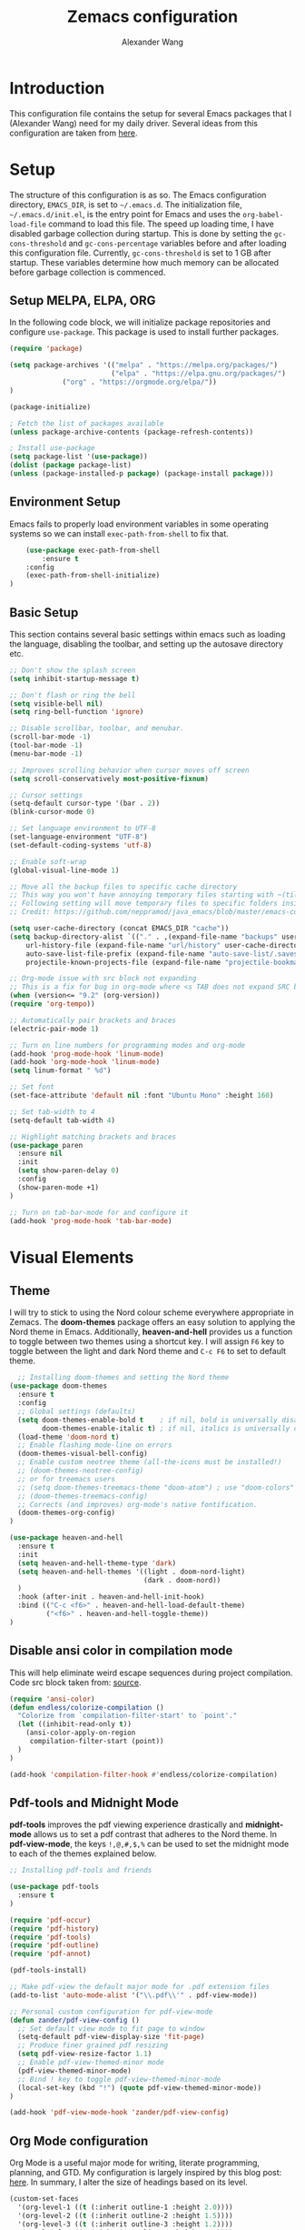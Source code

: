 #+TITLE: Zemacs configuration
#+author: Alexander Wang

* Introduction
  This configuration file contains the setup for several Emacs packages that I (Alexander Wang) need for my daily driver. Several ideas from this configuration are taken from [[https://github.com/neppramod/java_emacs][here]].

* Setup
  The structure of this configuration is as so. The Emacs configuration directory, ~EMACS_DIR~, is set to ~~/.emacs.d~. The initialization file, ~~/.emacs.d/init.el~, is the entry point for Emacs and uses the ~org-babel-load-file~ command to load this file. The speed up loading time, I have disabled garbage collection during startup. This is done by setting the ~gc-cons-threshold~ and ~gc-cons-percentage~ variables before and after loading this configuration file. Currently, ~gc-cons-threshold~ is set to 1 GB after startup. These variables determine how much memory can be allocated before garbage collection is commenced.

** Setup MELPA, ELPA, ORG
   In the following code block, we will initialize package repositories and configure ~use-package~. This package is used to install further packages.

#+BEGIN_SRC emacs-lisp
(require 'package)

(setq package-archives '(("melpa" . "https://melpa.org/packages/")
                         ("elpa" . "https://elpa.gnu.org/packages/")
			 ("org" . "https://orgmode.org/elpa/"))
)

(package-initialize)

; Fetch the list of packages available 
(unless package-archive-contents (package-refresh-contents))

; Install use-package
(setq package-list '(use-package))
(dolist (package package-list)
(unless (package-installed-p package) (package-install package)))
#+END_SRC

** Environment Setup
   Emacs fails to properly load environment variables in some operating systems so we can install ~exec-path-from-shell~ to fix that.

#+BEGIN_SRC emacs-lisp
    (use-package exec-path-from-shell 
        :ensure t
	:config
	(exec-path-from-shell-initialize)
)
#+END_SRC

** Basic Setup
   This section contains several basic settings within emacs such as loading the language, disabling the toolbar, and setting up the autosave directory etc.

#+BEGIN_SRC emacs-lisp
  ;; Don't show the splash screen
  (setq inhibit-startup-message t)

  ;; Don't flash or ring the bell
  (setq visible-bell nil)
  (setq ring-bell-function 'ignore)
  
  ;; Disable scrollbar, toolbar, and menubar.
  (scroll-bar-mode -1)
  (tool-bar-mode -1)
  (menu-bar-mode -1)

  ;; Improves scrolling behavior when cursor moves off screen
  (setq scroll-conservatively most-positive-fixnum)

  ;; Cursor settings
  (setq-default cursor-type '(bar . 2))
  (blink-cursor-mode 0)

  ;; Set language environment to UTF-8
  (set-language-environment "UTF-8")
  (set-default-coding-systems 'utf-8)
  
  ;; Enable soft-wrap
  (global-visual-line-mode 1)

  ;; Move all the backup files to specific cache directory
  ;; This way you won't have annoying temporary files starting with ~(tilde) in each directory
  ;; Following setting will move temporary files to specific folders inside cache directory in EMACS_DIR
  ;; Credit: https://github.com/neppramod/java_emacs/blob/master/emacs-configuration.org

  (setq user-cache-directory (concat EMACS_DIR "cache"))
  (setq backup-directory-alist `(("." . ,(expand-file-name "backups" user-cache-directory)))
      url-history-file (expand-file-name "url/history" user-cache-directory)
      auto-save-list-file-prefix (expand-file-name "auto-save-list/.saves-" user-cache-directory)
      projectile-known-projects-file (expand-file-name "projectile-bookmarks.eld" user-cache-directory))

  ;; Org-mode issue with src block not expanding
  ;; This is a fix for bug in org-mode where <s TAB does not expand SRC block
  (when (version<= "9.2" (org-version))
  (require 'org-tempo))

  ;; Automatically pair brackets and braces
  (electric-pair-mode 1)

  ;; Turn on line numbers for programming modes and org-mode
  (add-hook 'prog-mode-hook 'linum-mode)
  (add-hook 'org-mode-hook 'linum-mode)
  (setq linum-format " %d") 

  ;; Set font
  (set-face-attribute 'default nil :font "Ubuntu Mono" :height 160)

  ;; Set tab-width to 4
  (setq-default tab-width 4)

  ;; Highlight matching brackets and braces
  (use-package paren
    :ensure nil
    :init
    (setq show-paren-delay 0)
    :config
    (show-paren-mode +1)
  )

  ;; Turn on tab-bar-mode for and configure it
  (add-hook 'prog-mode-hook 'tab-bar-mode)
#+END_SRC

* Visual Elements
** Theme
   I will try to stick to using the Nord colour scheme everywhere appropriate in Zemacs. The *doom-themes* package offers an easy solution to applying the Nord theme in Emacs. Additionally, *heaven-and-hell* provides us a function to toggle between two themes using a shortcut key. I will assign ~F6~ key to toggle between the light and dark Nord theme and ~C-c F6~ to set to default theme.

#+BEGIN_SRC emacs-lisp
  ;; Installing doom-themes and setting the Nord theme 
(use-package doom-themes
  :ensure t
  :config
  ;; Global settings (defaults)
  (setq doom-themes-enable-bold t    ; if nil, bold is universally disabled
        doom-themes-enable-italic t) ; if nil, italics is universally disabled
  (load-theme 'doom-nord t)
  ;; Enable flashing mode-line on errors
  (doom-themes-visual-bell-config)
  ;; Enable custom neotree theme (all-the-icons must be installed!)
  ;; (doom-themes-neotree-config)
  ;; or for treemacs users
  ;; (setq doom-themes-treemacs-theme "doom-atom") ; use "doom-colors" for less minimal icon theme
  ;; (doom-themes-treemacs-config)
  ;; Corrects (and improves) org-mode's native fontification.
  (doom-themes-org-config)
)

(use-package heaven-and-hell
  :ensure t
  :init
  (setq heaven-and-hell-theme-type 'dark)
  (setq heaven-and-hell-themes '((light . doom-nord-light)
                                 (dark . doom-nord))
  )
  :hook (after-init . heaven-and-hell-init-hook)
  :bind (("C-c <f6>" . heaven-and-hell-load-default-theme)
         ("<f6>" . heaven-and-hell-toggle-theme))
)
#+END_SRC

** Disable ansi color in compilation mode
  This will help eliminate weird escape sequences during project compilation. Code src block taken from: [[https://endlessparentheses.com/ansi-colors-in-the-compilation-buffer-output.html][source]].
#+BEGIN_SRC emacs-lisp
(require 'ansi-color)
(defun endless/colorize-compilation ()
  "Colorize from `compilation-filter-start' to `point'."
  (let ((inhibit-read-only t))
    (ansi-color-apply-on-region
     compilation-filter-start (point))
  )
)

(add-hook 'compilation-filter-hook #'endless/colorize-compilation)
#+END_SRC

** Pdf-tools and Midnight Mode
*pdf-tools* improves the pdf viewing experience drastically and *midnight-mode* allows us to set a pdf contrast that adheres to the Nord theme. In *pdf-view-mode*, the keys ~!,@,#,$,%~ can be used to set the midnight mode to each of the themes explained below.

#+BEGIN_SRC emacs-lisp
;; Installing pdf-tools and friends

(use-package pdf-tools
  :ensure t
)

(require 'pdf-occur)
(require 'pdf-history)
(require 'pdf-tools)
(require 'pdf-outline)
(require 'pdf-annot)

(pdf-tools-install)

;; Make pdf-view the default major mode for .pdf extension files
(add-to-list 'auto-mode-alist '("\\.pdf\\'" . pdf-view-mode))

;; Personal custom configuration for pdf-view-mode
(defun zander/pdf-view-config ()
  ;; Set default view mode to fit page to window
  (setq-default pdf-view-display-size 'fit-page)
  ;; Produce finer grained pdf resizing
  (setq pdf-view-resize-factor 1.1)
  ;; Enable pdf-view-themed-minor mode
  (pdf-view-themed-minor-mode)
  ;; Bind ! key to toggle pdf-view-themed-minor-mode
  (local-set-key (kbd "!") (quote pdf-view-themed-minor-mode))
)

(add-hook 'pdf-view-mode-hook 'zander/pdf-view-config)
#+END_SRC

** Org Mode configuration
Org Mode is a useful major mode for writing, literate programming, planning, and GTD. My configuration is largely inspired by this blog post: [[https://protesilaos.com/codelog/2020-07-18-emacs-concept-org-tweaked-focus][here]]. In summary, I alter the size of headings based on its level.

#+BEGIN_SRC emacs-lisp
(custom-set-faces
  '(org-level-1 ((t (:inherit outline-1 :height 2.0))))
  '(org-level-2 ((t (:inherit outline-2 :height 1.5))))
  '(org-level-3 ((t (:inherit outline-3 :height 1.2))))
  '(org-level-4 ((t (:inherit outline-4 :height 1.0))))
  '(org-level-5 ((t (:inherit outline-5 :height 1.0))))
)

;; Alters the window padding to 1 and turns off the dividers.
(use-package emacs
  :config
  (setq window-divider-default-right-width 1)
  (setq window-divider-default-bottom-width 1)
  (setq window-divider-default-places t)
  (window-divider-mode -1)
)

;; Add org-indent-mode to org-mode-hook
(add-hook 'org-mode-hook 'org-indent-mode)
#+END_SRC

*** olivetti-mode

*olivetti-mode* is a minor mode that turns *org-mode* into a better writing environment. On the surface, it centers the main writing area, constrains the document within a certain number of character spaces to create a more aesthetic *org-mode* environment.

#+BEGIN_SRC emacs-lisp
(use-package olivetti
  :ensure
  :config
  (setq-default olivetti-body-width 0.65)
  (setq-default olivetti-minimum-body-width 72)
  (setq olivetti-recall-visual-line-mode-entry-state t)
  :hook
  (org-mode . olivetti-mode)
  :bind ("C-c o" . olivetti-mode)
)
#+END_SRC

* Custom Packages
  This section contains packages for general convenience.
** Vterm
   Vterm is an improvement on term and usually requires the machine to have Cmake as a dependency.
#+BEGIN_SRC emacs-lisp
(use-package vterm
    :ensure t
    :bind
    ("C-c z" . vterm)
)
#+END_SRC

** Yasnippet
The *Yasnippet* package offers a variety of snippets for several major modes. 
#+BEGIN_SRC emacs-lisp
;; Install and configure yasnippet
(use-package yasnippet
  :ensure t
  :hook
  (prog-mode . yas-minor-mode)
)

(use-package yasnippet-snippets
  :ensure t
  :after yas)
(yas-global-mode 1)
(yas-load-directory "~/.emacs.d/snippets/")
#+END_SRC

** Key-Chord
*Key-chord* allows us to bind regular keys to commands without using Ctrl or Meta prefixes.
#+BEGIN_SRC emacs-lisp
(use-package use-package-chords
  :ensure t
  :init 
  :config (key-chord-mode 1)
  (setq key-chord-two-keys-delay 0.4)
  (setq key-chord-one-key-delay 0.2) ; default 0.2
)
#+END_SRC

** Projectile
Projectile helps with navigation within projects. It recognizes several source control managed folders like *git, mercurial, maven, etc.* and a folder with an empty *.projectile* file. The binding ~C-c p~ is used to invoke any projectile command.
#+BEGIN_SRC emacs-lisp
(use-package projectile 
  :ensure t
  :init (projectile-mode +1)
  :config 
  (define-key projectile-mode-map (kbd "C-c p") 'projectile-command-map)
)   
#+END_SRC

** Ivy
*Ivy* is a generic completion mechanism in Emacs. It replaces *icomplete-mode* for suggesting completions within Emacs. *Counsel* takes this one step further by remapping several build-in Emacs funcitons with counsel replacements that guarantee usage of the *Ivy* completion system.

#+BEGIN_SRC emacs-lisp

(use-package counsel
    :ensure t)
;; Basic configuration taken from https://github.com/abo-abo/swiper
;; and https://oremacs.com/swiper/#introduction
(ivy-mode)
(setq ivy-use-virtual-buffers t)
(setq enable-recursive-minibuffers t)
(setq ivy-count-format "(%d/%d) ")

;; Ivy-based interface to standard commands
(global-set-key (kbd "C-s") 'swiper-isearch)
(global-set-key (kbd "M-x") 'counsel-M-x)
(global-set-key (kbd "C-x C-f") 'counsel-find-file)
(global-set-key (kbd "M-y") 'counsel-yank-pop)
(global-set-key (kbd "<f1> f") 'counsel-describe-function)
(global-set-key (kbd "<f1> v") 'counsel-describe-variable)
(global-set-key (kbd "<f1> l") 'counsel-find-library)
(global-set-key (kbd "<f2> i") 'counsel-info-lookup-symbol)
(global-set-key (kbd "<f2> u") 'counsel-unicode-char)
(global-set-key (kbd "<f2> j") 'counsel-set-variable)
(global-set-key (kbd "C-x b") 'ivy-switch-buffer)
(global-set-key (kbd "C-c v") 'ivy-push-view)
(global-set-key (kbd "C-c V") 'ivy-pop-view)

;; Ivy-based interface to shell and system tools
(global-set-key (kbd "C-c c") 'counsel-compile)
(global-set-key (kbd "C-c g") 'counsel-git)
(global-set-key (kbd "C-c j") 'counsel-git-grep)
(global-set-key (kbd "C-c L") 'counsel-git-log)
(global-set-key (kbd "C-c k") 'counsel-rg)
(global-set-key (kbd "C-c m") 'counsel-linux-app)
(global-set-key (kbd "C-c n") 'counsel-fzf)
(global-set-key (kbd "C-x l") 'counsel-locate)
(global-set-key (kbd "C-c J") 'counsel-file-jump)
(global-set-key (kbd "C-S-o") 'counsel-rhythmbox)
(global-set-key (kbd "C-c w") 'counsel-wmctrl)

;; Ivy-resume and other commands that assist with resuming the last ivy-based completion
(global-set-key (kbd "C-c C-r") 'ivy-resume)
(global-set-key (kbd "C-c b") 'counsel-bookmark)
(global-set-key (kbd "C-c d") 'counsel-descbinds)
(global-set-key (kbd "C-c g") 'counsel-git)
(global-set-key (kbd "C-c o") 'counsel-outline)
(global-set-key (kbd "C-c t") 'counsel-load-theme)
(global-set-key (kbd "C-c F") 'counsel-org-file)
#+END_SRC

** Which Key
Some package prefix commands like ~C-c p~ or ~C-c h~ provides several options following it. *which-key* will visually guide you through the available options.
#+BEGIN_SRC 
(use-package which-key 
  :ensure t 
  :init
  (which-key-mode)
)
#+END_SRC

* Programming related
** Various programming major modes
#+BEGIN_SRC emacs-lisp
;; Installing and configuring markdown-mode
(use-package markdown-mode
  :mode ("\\.md\\'" . markdown-mode))

;; Installing json-mode
(use-package json-mode
  :ensure t)

;; Installing yaml mode
(use-package yaml-mode
  :ensure t)
#+END_SRC
** Language Server Protocol (LSP)
This section configures several packages closely related to LSP.
*** Company
*Company* or Complete Anything provides in-place auto-completion.
#+BEGIN_SRC emacs-lisp
  ;; Install and configure company mode
  (use-package company
    :ensure t)
  ;; Enable completion everywhere
  (add-hook 'after-init-hook 'global-company-mode) 
#+END_SRC

*** Dap Mode
Emacs Debug Adapter Protocol (DAP) Mode allows us to debug programs. We will integrate ~dap-mode~ with ~dap-hydra~, a package that shows what keys we can use to enable various options and also move through code at runtime. We additionally install ~dap-java~.

#+BEGIN_SRC emacs-lisp
(use-package dap-mode
  :ensure t
  :after (lsp-mode)
  :functions dap-hydra/nil
  :config
  :bind (:map lsp-mode-map
         ("<f5>" . dap-debug)
         ("M-<f5>" . dap-hydra))
  :hook ((dap-mode . dap-ui-mode)
    (dap-session-created . (lambda (&_rest) (dap-hydra)))
    (dap-terminated . (lambda (&_rest) (dap-hydra/nil)))))
#+END_SRC

*** FlyCheck
*Flycheck* is a package that will display warnings and errors at run-time.
#+BEGIN_SRC emacs-lisp
(use-package flycheck
  :ensure t
  :init (global-flycheck-mode)
)
#+END_SRC

*** Treemacs
*Treemacs* provides a UI element to display the file structure of a project as a tree. We will also install *lsp-treemacs* so we can integrate this feature with *lsp*. Additionally, we will bind ~M-9~ to show the list of errors.
#+BEGIN_SRC emacs-lisp
(use-package lsp-treemacs
  :after (lsp-mode treemacs)
  :ensure t
  :commands lsp-treemacs-errors-list
  :bind (:map lsp-mode-map
         ("M-9" . lsp-treemacs-errors-list)))

(use-package treemacs
  :ensure t
  :commands (treemacs)
  :after (lsp-mode))
#+END_SRC

*** LSP UI
*Lsp-ui* integrates *lsp* with several UI elements (such as *flycheck* or *treemacs*). You can use ~C-c 1 T~ to toggle the UI elements and I also have a custom key mapping to help navigate between symbols using ~M-,~, ~M-.~, and ~M-?~.

#+BEGIN_SRC emacs-lisp
(use-package lsp-ui
:ensure t
:after (lsp-mode)
:bind (:map lsp-ui-mode-map
         ([remap xref-find-definitions] . lsp-ui-peek-find-definitions)
         ([remap xref-find-references] . lsp-ui-peek-find-references))
:init (setq lsp-ui-doc-delay 1.5
      lsp-ui-doc-position 'bottom
	  lsp-ui-doc-max-width 100
))
#+END_SRC

*** LSP Ivy
*lsp-ivy* replaces the native ~xref-find-apropos~ package for symbol navigation with the helm version. Essentially, this will help you find the symbols (classes, enums, interfaces, etc) within your workspace using helm.

#+BEGIN_SRC
(use-package ivy-lsp
:ensure t
:after (lsp-mode)
:commands (lsp-ivy-workspace-symbol)
:init (define-key lsp-mode-map [remap xref-find-apropos] #'lsp-ivy-workspace-symbol))
#+END_SRC

*** LSP
This is the crux of this entire section. Here, we install the language server protocol package and integrate it with ~which-key~. That allows us to get additional help after using the ~lsp~ prefix key, ~C-c l~.

Start the LSP server in a java project using ~C-c l s s~ or just type the prefix and follow the instructions provided by ~which-key~. Additionally, I added some memory management settings as suggested [[https://emacs-lsp.github.io/lsp-mode/page/performance/][here]].

#+BEGIN_SRC 
(use-package lsp-mode
:ensure t
:hook (
   (lsp-mode . lsp-enable-which-key-integration)
   (java-mode . #'lsp-deferred)
)
:init (setq 
    lsp-keymap-prefix "C-c l" ; this is for which-key integration documentation, need to use lsp-mode-map
    lsp-enable-file-watchers nil
    read-process-output-max (* 1024 1024)  ; 1 mb
    lsp-completion-provider :capf
    lsp-idle-delay 0.250
)
:config 
    (setq lsp-intelephense-multi-root nil) ; don't scan unnecessary projects
    (with-eval-after-load 'lsp-intelephense
    (setf (lsp--client-multi-root (gethash 'iph lsp-clients)) nil))
	(define-key lsp-mode-map (kbd "C-c l") lsp-command-map)
)
#+END_SRC

*** LSP servers
In this section, we install several LSP servers for a variety of languages.
#+BEGIN_SRC 
(use-package lsp-java
  :ensure t
  :config (add-hook 'java-mode-hook 'lsp)
)
#+END_SRC

* LaTeX related
** AUCTeX
*AUCTeX* is THE integrated environment for editing LaTeX and TeX files in Emacs (And several other TeX related files).

#+BEGIN_SRC emacs-lisp
(use-package tex
  :ensure 
    auctex
  :config
    (setq TeX-auto-save t)
    (setq TeX-parse-self t)
    (setq-default TeX-master nil)
)
#+END_SRC
